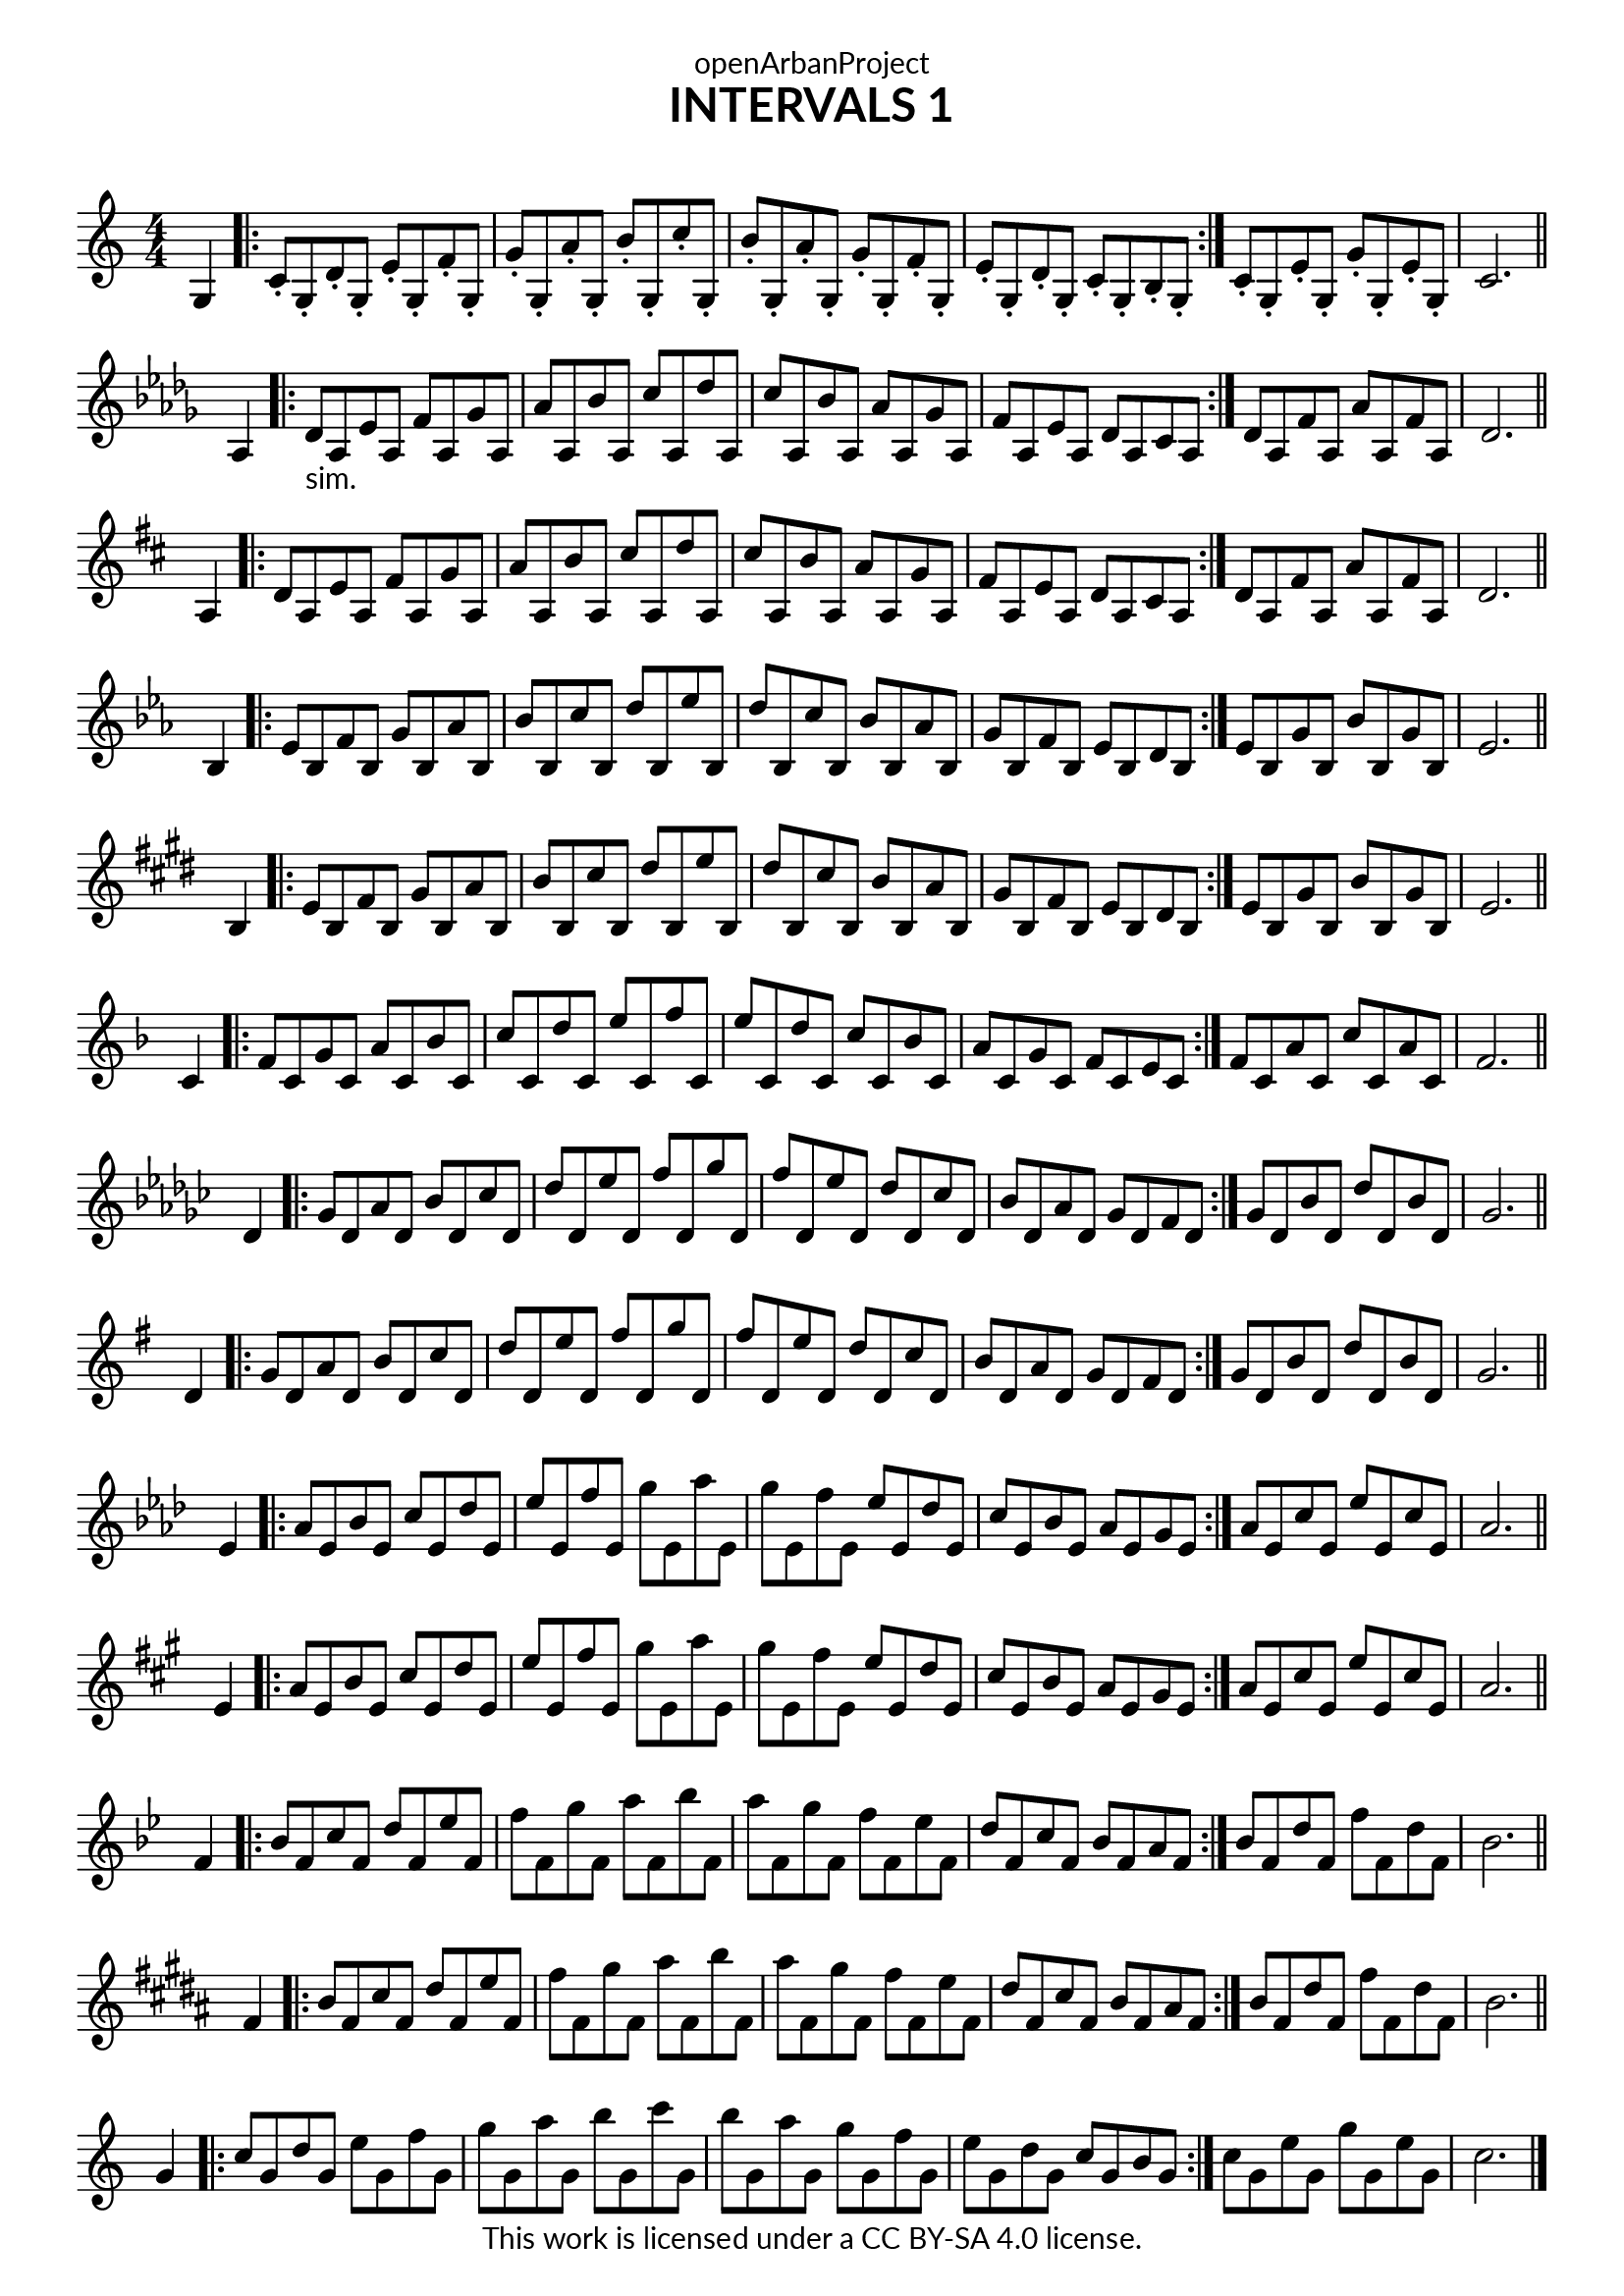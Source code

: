 \version "2.18.2"
\language "english"

\book {
  \paper {
    indent = 0\mm
    scoreTitleMarkup = \markup {
      \fill-line {
        \null
        \fontsize #4 \bold \fromproperty #'header:piece
        \fromproperty #'header:composer
      }
    }
    fonts = #
  (make-pango-font-tree
   "Lato"
   "Lato"
   "Liberation Mono"
   (/ (* staff-height pt) 2.5))
  }
  \header { tagline = ##f 
            copyright = "This work is licensed under a CC BY-SA 4.0 license."
            dedication = "openArbanProject"
            title = "INTERVALS 1"
            composer = " "
  }
  
  \score {
    \layout { \context { \Score \remove "Bar_number_engraver" }}
    {
      \set Staff.explicitKeySignatureVisibility = #end-of-line-invisible
      \set Staff.printKeyCancellation = ##f
      \numericTimeSignature \time 4/4
      \partial 4
      \key c \major
      g4 \bar ".|:"
      c'8-. g-. d'-. g-. e'-. g-. f'-. g-. g'-. g-. a'-. g-. b'-. g-. c''-. g-.
      b'-. g-. a'-. g-. g'-. g-. f'-. g-. e'-. g-. d'-. g-. c'-. g-. b-. g-. \bar ":|."
      c'-. g-. e'-. g-. g'-. g-. e'-. g-. c'2. 
      \bar "||" \break
      
      \key df \major
      af4 \bar ".|:"
      df'8-"sim." af ef' af f' af gf' af af' af bf' af c'' af df'' af
      c'' af bf' af af' af gf' af f' af ef' af df' af c' af \bar ":|."
      df' af f' af af' af f' af df'2. 
      \bar "||" \break
      
      \key d \major
      a4 \bar ".|:"
      d'8 a e' a fs' a g' a a' a b' a cs'' a d'' a
      cs'' a b' a a' a g' a fs' a e' a d' a cs' a \bar ":|."
      d' a fs' a a' a fs' a d'2.
      \bar "||" \break
      
      \key ef \major
      bf4 \bar ".|:"
      ef'8 bf f' bf g' bf af' bf bf' bf c'' bf d'' bf ef'' bf
      d'' bf c'' bf bf' bf af' bf g' bf f' bf ef' bf d' bf \bar ":|."
      ef' bf g' bf bf' bf g' bf ef'2.
      \bar "||" \break
      
      \key e \major
      b4 \bar ".|:"
      e'8 b fs' b gs' b a' b b' b cs'' b ds'' b e'' b
      ds'' b cs'' b b' b a' b gs' b fs' b e' b ds' b \bar ":|."
      e' b gs' b b' b gs' b e'2.
      \bar "||" \break
      
      \key f \major
      c'4 \bar ".|:"
      f'8 c' g' c' a' c' bf' c' c'' c' d'' c' e'' c' f'' c'
      e'' c' d'' c' c'' c' bf' c' a' c' g' c' f' c' e' c' \bar ":|."
      f' c' a' c' c'' c' a' c' f'2.
      \bar "||" \break
      
      \key gf \major
      df'4 \bar ".|:"
      gf'8 df' af' df' bf' df' cf'' df' df'' df' ef'' df' f'' df' gf'' df'
      f'' df' ef'' df' df'' df' cf'' df' bf' df' af' df' gf' df' f' df' \bar ":|."
      gf' df' bf' df' df'' df' bf' df' gf'2.
      \bar "||" \break
      
      \key g \major
      d'4 \bar ".|:"
      g'8 d' a' d' b' d' c'' d' d'' d' e'' d' fs'' d' g'' d'
      fs'' d' e'' d' d'' d' c'' d' b' d' a' d' g' d' fs' d' \bar ":|."
      g' d' b' d' d'' d' b' d' g'2.
      \bar "||" \break
      
      \key af \major
      ef'4 \bar ".|:"
      af'8 ef' bf' ef' c'' ef' df'' ef' ef'' ef' f'' ef' g'' ef' af'' ef'
      g'' ef' f'' ef' ef'' ef' df'' ef' c'' ef' bf' ef' af' ef' g' ef' \bar ":|."
      af' ef' c'' ef' ef'' ef' c'' ef' af'2.
      \bar "||" \break
      
      \key a \major
      e'4 \bar ".|:"
      a'8 e' b' e' cs'' e' d'' e' e'' e' fs'' e' gs'' e' a'' e'
      gs'' e' fs'' e' e'' e' d'' e' cs'' e' b' e' a' e' gs' e' \bar ":|."
      a' e' cs'' e' e'' e' cs'' e' a'2.
      \bar "||" \break
      
      \key bf \major
      f'4 \bar ".|:"
      bf'8 f' c'' f' d'' f' ef'' f' f'' f' g'' f' a'' f' bf'' f'
      a'' f' g'' f' f'' f' ef'' f' d'' f' c'' f' bf' f' a' f' \bar ":|."
      bf' f' d'' f' f'' f' d'' f' bf'2.
      \bar "||" \break
      
      \key b \major
      fs'4 \bar ".|:"
      b'8 fs' cs'' fs' ds'' fs' e'' fs' fs'' fs' gs'' fs' as'' fs' b'' fs'
      as'' fs' gs'' fs' fs'' fs' e'' fs' ds'' fs' cs'' fs' b' fs' as' fs' \bar ":|."
      b' fs' ds'' fs' fs'' fs' ds'' fs' b'2.
      \bar "||" \break
      
      \override Staff.KeyCancellation.break-visibility = #all-invisible
      \key c \major
      g'4 \bar ".|:"
      c''8 g' d'' g' e'' g' f'' g' g'' g' a'' g' b'' g' c''' g'
      b'' g' a'' g' g'' g' f'' g' e'' g' d'' g' c'' g' b' g' \bar ":|."
      c'' g' e'' g' g'' g' e'' g' c''2.
      \bar "|." \break
    }
  }
}
